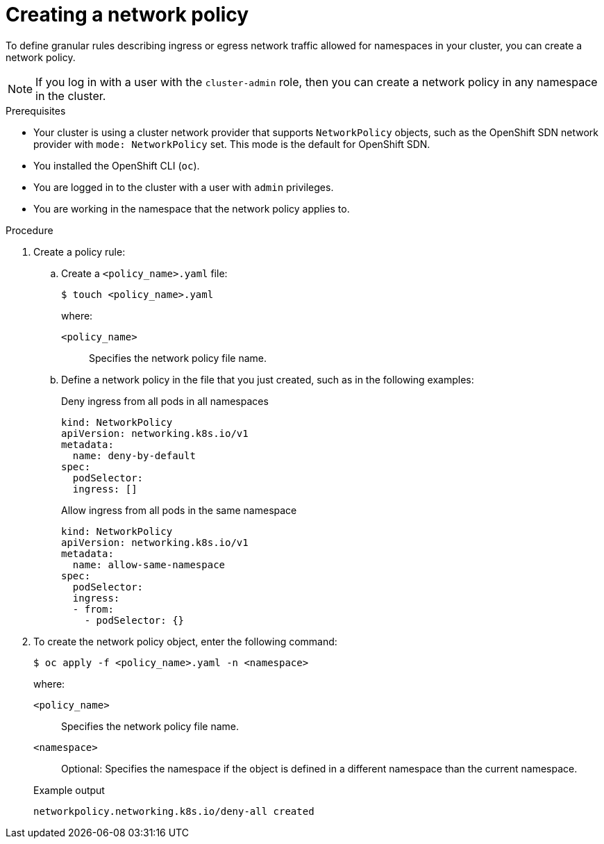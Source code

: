 // Module included in the following assemblies:
//
// * networking/network_policy/creating-network-policy.adoc
// * post_installation_configuration/network-configuration.adoc

ifeval::[{product-version} >= 4.6]
:ovn:
endif::[]

[id="nw-networkpolicy-create_{context}"]
= Creating a network policy

To define granular rules describing ingress or egress network traffic allowed for namespaces in your cluster, you can create a network policy.

[NOTE]
====
If you log in with a user with the `cluster-admin` role, then you can create a network policy in any namespace in the cluster.
====

.Prerequisites

* Your cluster is using a cluster network provider that supports `NetworkPolicy` objects, such as
ifndef::ovn[]
the OpenShift SDN network provider with `mode: NetworkPolicy` set.
endif::ovn[]
ifdef::ovn[]
the OVN-Kubernetes network provider or the OpenShift SDN network provider with `mode: NetworkPolicy` set.
endif::ovn[]
This mode is the default for OpenShift SDN.
* You installed the OpenShift CLI (`oc`).
* You are logged in to the cluster with a user with `admin` privileges.
* You are working in the namespace that the network policy applies to.

.Procedure

. Create a policy rule:
.. Create a `<policy_name>.yaml` file:
+
[source,terminal]
----
$ touch <policy_name>.yaml
----
+
--
where:

`<policy_name>`:: Specifies the network policy file name.
--

.. Define a network policy in the file that you just created, such as in the following examples:
+
.Deny ingress from all pods in all namespaces
[source,yaml]
----
kind: NetworkPolicy
apiVersion: networking.k8s.io/v1
metadata:
  name: deny-by-default
spec:
  podSelector:
  ingress: []
----
+
.Allow ingress from all pods in the same namespace
[source,yaml]
----
kind: NetworkPolicy
apiVersion: networking.k8s.io/v1
metadata:
  name: allow-same-namespace
spec:
  podSelector:
  ingress:
  - from:
    - podSelector: {}
----


. To create the network policy object, enter the following command:
+
[source,terminal]
----
$ oc apply -f <policy_name>.yaml -n <namespace>
----
+
--
where:

`<policy_name>`:: Specifies the network policy file name.
`<namespace>`:: Optional: Specifies the namespace if the object is defined in a different namespace than the current namespace.
--
+
.Example output
[source,terminal]
----
networkpolicy.networking.k8s.io/deny-all created
----

ifdef::ovn[]
:!ovn:
endif::ovn[]
